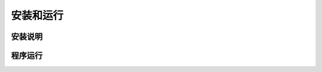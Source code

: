 安装和运行
************************************

安装说明
================================================




程序运行
================================================